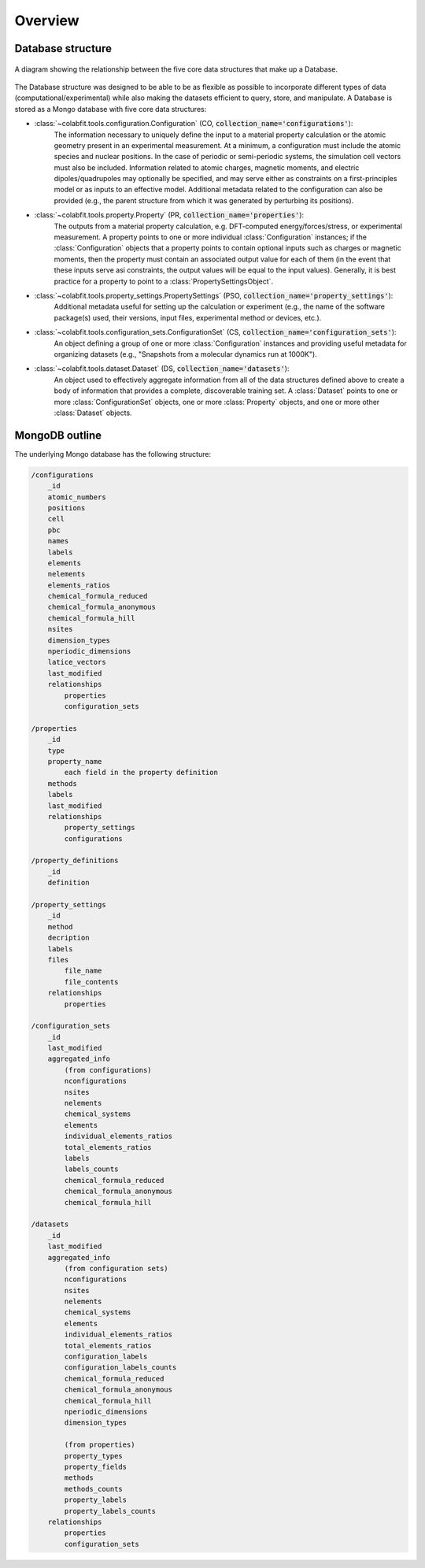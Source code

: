 ========
Overview
========

Database structure
==================

.. figure:: ds_diagram_cropped.png
    :width: 485
    :height: 480
    :align: center
    :alt: A diagram showing the relationship between the five core data structures that make up a Database.

    A diagram showing the relationship between the five core data structures
    that make up a Database.

The Database structure was designed to be able to be as flexible as possible to
incorporate different types of data (computational/experimental) while also
making the datasets efficient to query, store, and manipulate. A Database is
stored as a Mongo database with  five core data structures:

* :class:`~colabfit.tools.configuration.Configuration` (CO, :code:`collection_name='configurations'`):
    The information necessary to uniquely define the input to a material
    property calculation or the atomic geometry present in an experimental
    measurement. At a minimum, a configuration must include the atomic species
    and nuclear positions. In the case of periodic or semi-periodic systems,
    the simulation cell vectors must also be included. Information related to
    atomic charges, magnetic moments, and electric dipoles/quadrupoles may
    optionally be specified, and may serve either as constraints on a
    first-principles model or as inputs to an effective model. Additional
    metadata related to the configuration can also be provided (e.g., the parent
    structure from which it was generated by perturbing its positions).
* :class:`~colabfit.tools.property.Property` (PR, :code:`collection_name='properties'`):
      The outputs from a material property calculation, e.g. DFT-computed
      energy/forces/stress, or experimental measurement. A property points to
      one or more individual :class:`Configuration`
      instances; if the :class:`Configuration` objects that a property points to
      contain optional inputs such as charges or magnetic moments, then the
      property must contain an associated output value for each of them (in the
      event that these inputs serve asi constraints, the output values will be
      equal to the input values). Generally, it is best practice for a property
      to point to a :class:`PropertySettingsObject`.
* :class:`~colabfit.tools.property_settings.PropertySettings` (PSO, :code:`collection_name='property_settings'`):
      Additional metadata useful for setting up the calculation or experiment
      (e.g., the name of the software package(s) used, their versions, input
      files, experimental method or devices, etc.).
* :class:`~colabfit.tools.configuration_sets.ConfigurationSet` (CS, :code:`collection_name='configuration_sets'`):
      An object defining a group of one or more :class:`Configuration` instances
      and providing useful metadata for organizing datasets (e.g., "Snapshots
      from a molecular dynamics run at 1000K").
* :class:`~colabfit.tools.dataset.Dataset` (DS, :code:`collection_name='datasets'`):
      An object used to effectively aggregate information from all of the data
      structures defined above to create a body of information that provides a
      complete, discoverable training set. A :class:`Dataset` points to one or more
      :class:`ConfigurationSet` objects, one or more :class:`Property` objects,
      and one or more other :class:`Dataset` objects.

MongoDB outline
===============

The underlying Mongo database has the following structure:

.. code-block:: text
    
    /configurations
        _id
        atomic_numbers
        positions
        cell
        pbc
        names
        labels
        elements
        nelements
        elements_ratios
        chemical_formula_reduced
        chemical_formula_anonymous
        chemical_formula_hill
        nsites
        dimension_types
        nperiodic_dimensions
        latice_vectors
        last_modified
        relationships
            properties
            configuration_sets

    /properties
        _id
        type
        property_name
            each field in the property definition
        methods
        labels
        last_modified
        relationships
            property_settings
            configurations

    /property_definitions
        _id
        definition

    /property_settings
        _id
        method
        decription
        labels
        files
            file_name
            file_contents
        relationships
            properties

    /configuration_sets
        _id
        last_modified
        aggregated_info
            (from configurations)
            nconfigurations
            nsites
            nelements
            chemical_systems
            elements
            individual_elements_ratios
            total_elements_ratios
            labels
            labels_counts
            chemical_formula_reduced
            chemical_formula_anonymous
            chemical_formula_hill
       
    /datasets
        _id
        last_modified
        aggregated_info
            (from configuration sets)
            nconfigurations
            nsites
            nelements
            chemical_systems
            elements
            individual_elements_ratios
            total_elements_ratios
            configuration_labels
            configuration_labels_counts
            chemical_formula_reduced
            chemical_formula_anonymous
            chemical_formula_hill
            nperiodic_dimensions
            dimension_types

            (from properties)
            property_types
            property_fields
            methods
            methods_counts
            property_labels
            property_labels_counts
        relationships
            properties
            configuration_sets
